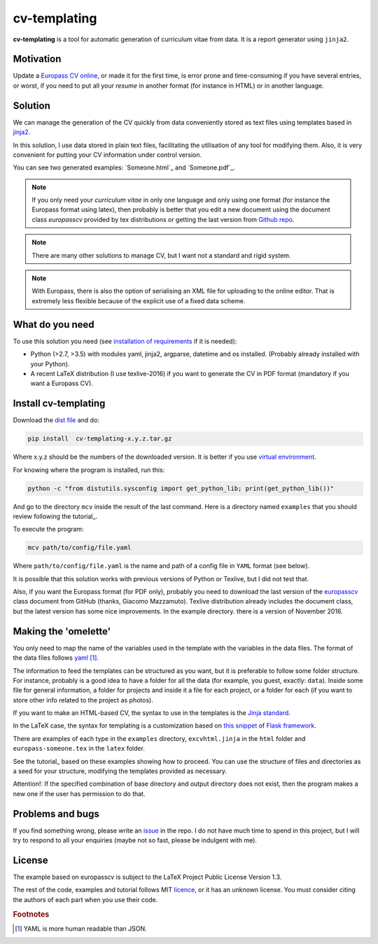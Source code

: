 cv-templating
=============

**cv-templating** is a tool for automatic generation of curriculum vitae
from data. It is a report generator using ``jinja2``.

Motivation
----------

Update a `Europass CV
online <https://europass.cedefop.europa.eu/editors/en/cv/compose>`_, or
made it for the first time, is error prone and time-consuming if you
have several entries, or worst, if you need to put all your *resume* in
another format (for instance in HTML) or in another language.

Solution
--------

We can manage the generation of the CV quickly from data conveniently
stored as text files using templates based in
`jinja2 <http://jinja.pocoo.org/docs/dev/>`__.

In this solution, I use data stored in plain text files, facilitating
the utilisation of any tool for modifying them. Also, it is very
convenient for putting your CV information under control version.

You can see two generated examples: `Someone.html`_ and
`Someone.pdf`_.

.. note::

      If you only need your *curriculum vitae* in only one
      language and only using one format (for instance the Europass format
      using latex), then probably is better that you edit a new document using
      the document class *europasscv* provided by tex distributions or getting
      the last version from `Github
      repo <https://github.com/gmazzamuto/europasscv>`_.

.. note::

      There are many other solutions to manage CV, but I want not
      a standard and rigid system.

.. note::

      With Europass, there is also the option of serialising an
      XML file for uploading to the online editor. That is extremely less
      flexible because of the explicit use of a fixed data scheme.

What do you need
----------------

To use this solution you need (see `installation of
requirements <https://victe.github.io/cv-templating/requirements.html>`_
if it is needed):

-  Python (>2.7, >3.5) with modules yaml, jinja2, argparse, datetime and
   os installed. (Probably already installed with your Python).
-  A recent LaTeX distribution (I use texlive-2016) if you want to
   generate the CV in PDF format (mandatory if you want a Europass CV).

Install cv-templating
---------------------

Download the `dist
file <https://github.com/victe/cv-templating/releases>`_ and do:

.. code:: sh

    pip install  cv-templating-x.y.z.tar.gz

Where x.y.z should be the numbers of the downloaded version. It is
better if you use `virtual
environment <https://virtualenv.pypa.io/en/stable/>`_.

For knowing where the program is installed, run this:

.. code:: sh

    python -c "from distutils.sysconfig import get_python_lib; print(get_python_lib())"

And go to the directory ``mcv`` inside the result of the last command.
Here is a directory named ``examples`` that you should review following
the tutorial_.

To execute the program:

.. code:: sh

    mcv path/to/config/file.yaml

Where ``path/to/config/file.yaml`` is the name and path of a config file
in ``YAML`` format (see below).

It is possible that this solution works with previous versions of Python
or Texlive, but I did not test that.

Also, if you want the Europass format (for PDF only), probably you need
to download the last version of the
`europasscv <https://github.com/gmazzamuto/europasscv>`_ class document
from GitHub (thanks, Giacomo Mazzamuto). Texlive distribution already
includes the document class, but the latest version has some nice
improvements. In the example directory. there is a version of November
2016.

Making the 'omelette'
---------------------

You only need to map the name of the variables used in the template with
the variables in the data files. The format of the data files follows
`yaml <http://www.yaml.org/refcard.html>`_ [#f1]_.

The information to feed the templates can be structured as you want, but
it is preferable to follow some folder structure. For instance, probably
is a good idea to have a folder for all the data (for example, you
guest, exactly: ``data``). Inside some file for general information, a
folder for projects and inside it a file for each project, or a folder
for each (if you want to store other info related to the project as
photos).

If you want to make an HTML-based CV, the syntax to use in the templates
is the `Jinja standard <http://jinja.pocoo.org/docs/dev/templates/>`_.

In the LaTeX case, the syntax for templating is a customization based on
`this snippet <http://flask.pocoo.org/snippets/55/>`_ of `Flask
framework <http://flask.pocoo.org/>`_.

There are examples of each type in the ``examples`` directory,
``excvhtml.jinja`` in the ``html`` folder and ``europass-someone.tex``
in the ``latex`` folder.

See the tutorial_ based on these examples showing how to proceed. You
can use the structure of files and directories as a seed for your
structure, modifying the templates provided as necessary.

Attention!: If the specified combination of base directory and output
directory does not exist, then the program makes a new one if the user
has permission to do that.

Problems and bugs
-----------------

If you find something wrong, please write an
`issue <https://github.com/victe/cv-templating/issues>`_ in the repo. I
do not have much time to spend in this project, but I will try to
respond to all your enquiries (maybe not so fast, please be indulgent
with me).

License
-------

The example based on europasscv is subject to the LaTeX Project Public
License Version 1.3.

The rest of the code, examples and tutorial follows MIT
`licence <license.html>`_, or it has an unknown license. You must
consider citing the authors of each part when you use their code.

.. rubric:: Footnotes

.. [#f1] YAML is more human readable than JSON.
